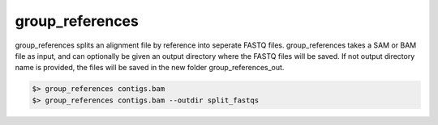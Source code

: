 group_references
================

group_references splits an alignment file by reference into seperate FASTQ files. group_references takes a SAM or BAM file as input, and can optionally be given an output directory where the FASTQ files will be saved. If not output directory name is provided, the files will be saved in the new folder group_references_out.

.. code-block:: bash

    $> group_references contigs.bam 
    $> group_references contigs.bam --outdir split_fastqs
